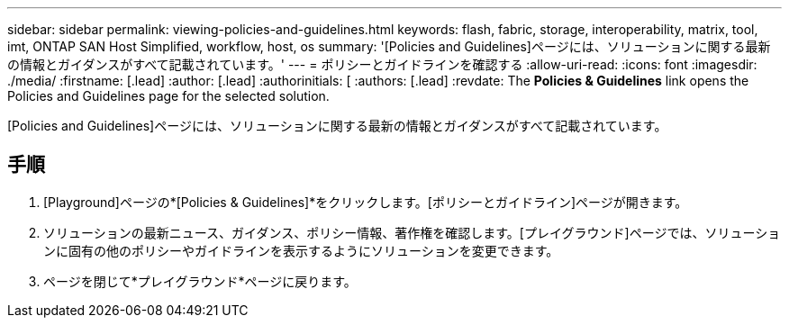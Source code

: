 ---
sidebar: sidebar 
permalink: viewing-policies-and-guidelines.html 
keywords: flash, fabric, storage, interoperability, matrix, tool, imt, ONTAP SAN Host Simplified, workflow, host, os 
summary: '[Policies and Guidelines]ページには、ソリューションに関する最新の情報とガイダンスがすべて記載されています。' 
---
= ポリシーとガイドラインを確認する
:allow-uri-read: 
:icons: font
:imagesdir: ./media/
:firstname: [.lead]
:author: [.lead]
:authorinitials: [
:authors: [.lead]
:revdate: The *Policies &amp; Guidelines* link opens the Policies and Guidelines page for the selected solution.


[Policies and Guidelines]ページには、ソリューションに関する最新の情報とガイダンスがすべて記載されています。



== 手順

. [Playground]ページの*[Policies & Guidelines]*をクリックします。[ポリシーとガイドライン]ページが開きます。
. ソリューションの最新ニュース、ガイダンス、ポリシー情報、著作権を確認します。[プレイグラウンド]ページでは、ソリューションに固有の他のポリシーやガイドラインを表示するようにソリューションを変更できます。
. ページを閉じて*プレイグラウンド*ページに戻ります。

